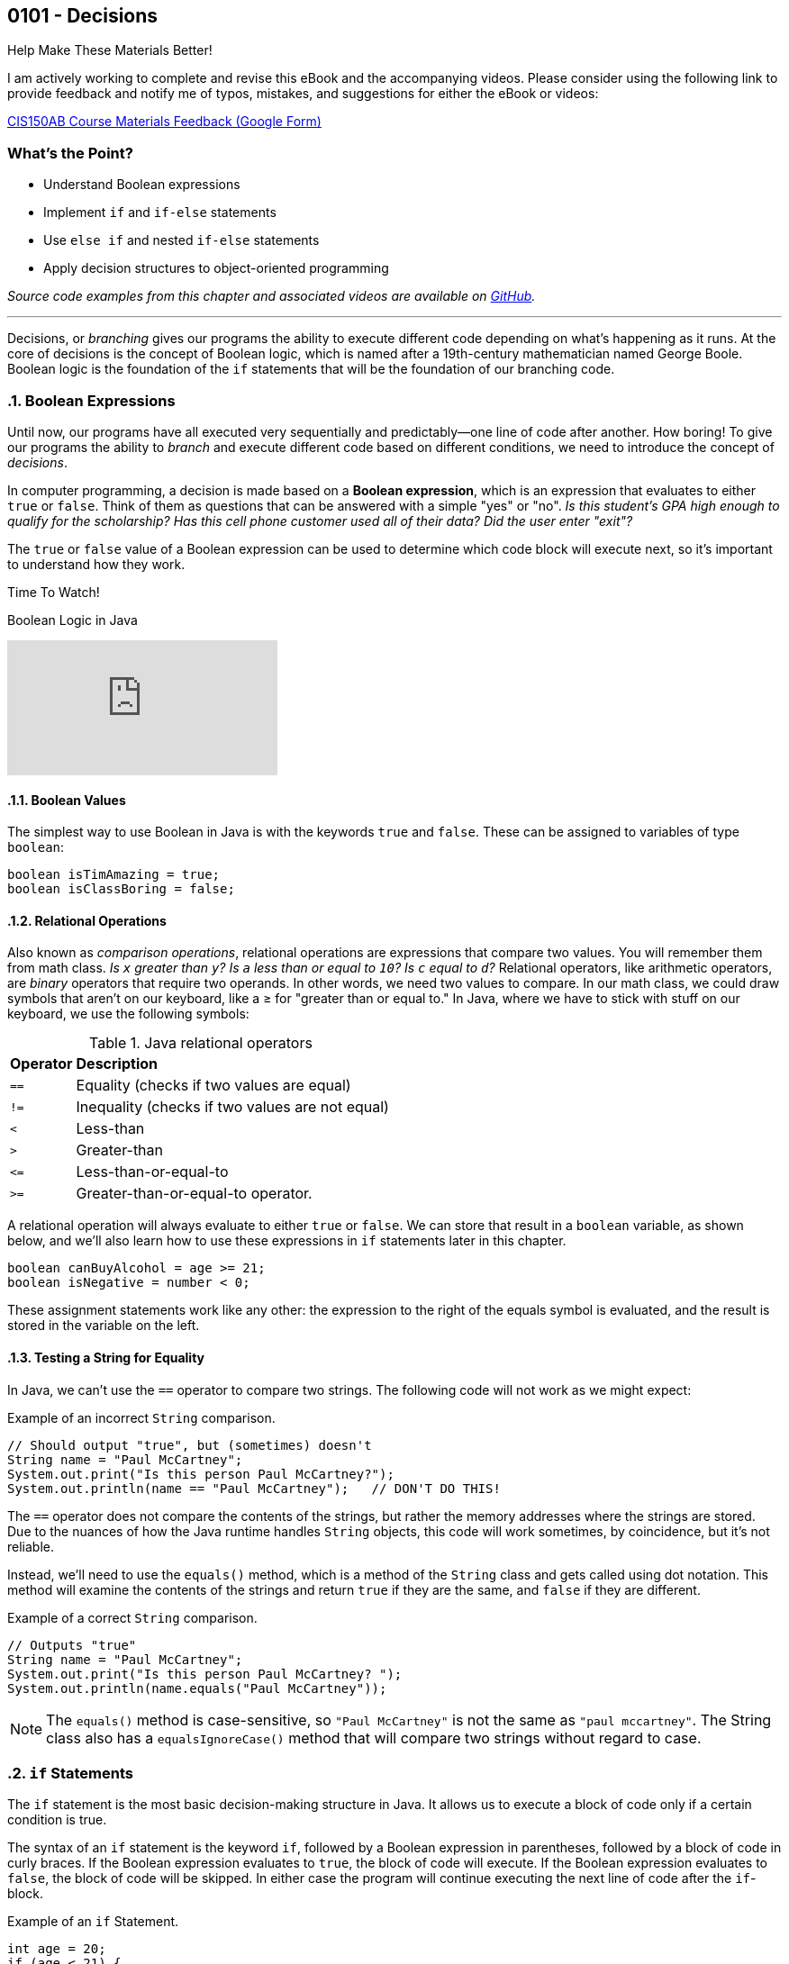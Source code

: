 :imagesdir: images
:sourcedir: source
// The following corrects the directories if this is included in the index file.
ifeval::["{docname}" == "index"]
:imagesdir: chapter-5-decisions/images
:sourcedir: chapter-5-decisions/source
endif::[]

== 0101 - Decisions

.Help Make These Materials Better!
****
I am actively working to complete and revise this eBook and the accompanying videos. Please consider using the following link to provide feedback and notify me of typos, mistakes, and suggestions for either the eBook or videos:

https://forms.gle/4173pZ1yPuNX7pku6[CIS150AB Course Materials Feedback (Google Form)^]
****

:sectnums!:
=== What's the Point?
* Understand Boolean expressions
* Implement `if` and `if-else` statements
* Use `else if` and nested `if-else` statements
* Apply decision structures to object-oriented programming 


_Source code examples from this chapter and associated videos are available on https://github.com/timmcmichael/EMCCTimFiles/tree/4bf0da6df6f4fe3e3a0ccd477b4455df400cffb6/OOP%20with%20Java%20(CIS150AB)/05%20Decisions[GitHub^]._

:sectnums:
'''

Decisions, or _branching_ gives our programs the ability to execute different code depending on what's happening as it runs.
At the core of decisions is the concept of Boolean logic, which is named after a 19th-century mathematician named George Boole.
Boolean logic is the foundation of the `if` statements that will be the foundation of our branching code.

=== Boolean Expressions

Until now, our programs have all executed very sequentially and predictably--one line of code after another.
How boring!
To give our programs the ability to _branch_ and execute different code based on different conditions, we need to introduce the concept of _decisions_.

In computer programming, a decision is made based on a *Boolean expression*, which is an expression that evaluates to either `true` or `false`.
Think of them as questions that can be answered with a simple "yes" or "no".
_Is this student's GPA high enough to qualify for the scholarship? Has this cell phone customer used all of their data? Did the user enter "exit"?_

The `true` or `false` value of a Boolean expression can be used to determine which code block will execute next, so it's important to understand how they work. 


.Time To Watch!
****
Boolean Logic in Java

// https://youtu.be/npMQkQ2oCAU

video::npMQkQ2oCAU[youtube, list=PL_Lc2HVYD16Y-vLXkIgggjYrSdF5DEFnU]
// File from video:

// * N/A
****

==== Boolean Values

The simplest way to use Boolean in Java is with the keywords `true` and `false`.
These can be assigned to variables of type `boolean`:

[source,java]
----
boolean isTimAmazing = true;
boolean isClassBoring = false;
----

==== Relational Operations
Also known as _comparison operations_, relational operations are expressions that compare two values. 
You will remember them from math class. _Is `x` greater than `y`? Is `a` less than or equal to `10`? Is `c` equal to `d`?_
Relational operators, like arithmetic operators, are _binary_ operators that require two operands. 
In other words, we need two values to compare.
In our math class, we could draw symbols that aren't on our keyboard, like a &#8805; for "greater than or equal to."
In Java, where we have to stick with stuff on our keyboard, we use the following symbols:

.Java relational operators
[cols="1,5", %header, stripes=even,width="50%"]
|===
|*Operator* |*Description*
| `==`
| Equality (checks if two values are equal)
| `!=`
| Inequality (checks if two values are not equal)
| `<`
| Less-than
| `>`
| Greater-than
| `&lt;&#61;`
| Less-than-or-equal-to
| `>=`
| Greater-than-or-equal-to operator.
|===

A relational operation will always evaluate to either `true` or `false`.
We can store that result in a `boolean` variable, as shown below, and we'll also learn how to use these expressions in `if` statements later in this chapter.

[source,java]
----
boolean canBuyAlcohol = age >= 21;
boolean isNegative = number < 0;
----

These assignment statements work like any other: the expression to the right of the equals symbol is evaluated, and the result is stored in the variable on the left.

==== Testing a String for Equality

In Java, we can't use the `==` operator to compare two strings.
The following code will not work as we might expect:

.Example of an incorrect `String` comparison.
[source,java]
----
// Should output "true", but (sometimes) doesn't
String name = "Paul McCartney";
System.out.print("Is this person Paul McCartney?");
System.out.println(name == "Paul McCartney");   // DON'T DO THIS!
----

The `==` operator does not compare the contents of the strings, but rather the memory addresses where the strings are stored.
Due to the nuances of how the Java runtime handles `String` objects, this code will work sometimes, by coincidence, but it's not reliable.

Instead, we'll need to use the `equals()` method, which is a method of the `String` class and gets called using dot notation.
This method will examine the contents of the strings and return `true` if they are the same, and `false` if they are different.

.Example of a correct `String` comparison.
[source,java]
----
// Outputs "true"
String name = "Paul McCartney";
System.out.print("Is this person Paul McCartney? ");
System.out.println(name.equals("Paul McCartney"));
----

NOTE: The `equals()` method is case-sensitive, so `"Paul McCartney"` is not the same as `"paul mccartney"`. The String class also has a `equalsIgnoreCase()` method that will compare two strings without regard to case.

=== `if` Statements

The `if` statement is the most basic decision-making structure in Java.
It allows us to execute a block of code only if a certain condition is true.

The syntax of an `if` statement is the keyword `if`, followed by a Boolean expression in parentheses, followed by a block of code in curly braces.
If the Boolean expression evaluates to `true`, the block of code will execute.
If the Boolean expression evaluates to `false`, the block of code will be skipped.
In either case the program will continue executing the next line of code after the `if`-block.

.Example of an `if` Statement.
[source,java]
----
int age = 20;
if (age < 21) {
    System.out.println("You can't buy alcohol.");
}
System.out.println("Keep that in mind when you go to the store!");
----

In this example, the `if` statement checks if the variable `age` is less than `21`.
Since `20` is less than `21`, the Boolean expression evaluates to `true`, and the block of code inside the `if` statement is executed--and it prints "You can't buy alcohol."
The program then continues to the next line of code, which prints "Keep that in mind when you go to the store!"

If the value of `age` were `22`, the Boolean expression would evaluate to `false`, and the block of code inside the `if` statement would be skipped.
The program would then continue to the next line of code, which prints "Keep that in mind when you go to the store!"

Keep in mind, the parentheses after the `if` keyword can contain any Boolean expression--not just this simple example.

=== Adding an `else` Block

An `if` statement simply determines whether or not to execute a single block of code.
If we want to choose between two blocks of code, we can add an `else` block to the `if` statement.
The syntax is simple: after the `if` block, add the keyword `else`, followed by a block of code in curly braces.

.Example of an `if-else` Statement.
[source,java]
----
int age = 20;
if (age < 21) {
    System.out.println("You can't buy alcohol.");
}
else {
    System.out.println("You can buy alcohol.");
}
System.out.println("Keep that in mind when you go to the store!");
----

An `if-else` statement will always execute one block of code or the other, but never both.
Basically, it's an either-or situation.

.Time To Watch!
****
`if` and `if-else` Statements in Java

// https://youtu.be/YytQwS4F6fE

video::YytQwS4F6fE[youtube, list=PL_Lc2HVYD16Y-vLXkIgggjYrSdF5DEFnU]
File from video:

* Completed code: https://raw.githubusercontent.com/timmcmichael/EMCCTimFiles/refs/heads/main/OOP%20with%20Java%20(CIS150AB)/05%20Decisions/MadJokes.java[`MadJokes.java`^]

****

.Interesting!
****
Java includes a shorthand form of an if-else statement called the _ternary operator_, which uses the question mark symbol. It's a useful little trick, but it can be confusing for beginners--and for the people reading our code later. We won't look at them in this course, but a web search should turn up plenty of examples if we are curious.

Assignments in my course require you to actually use if-else statements, so you shouldn't use the ternary operator in code you submit to me.
****

=== The `if-else if` Structure

The `if-else` structure is great for choosing between two blocks of code, but what if we have more than two options?
To handle this, we can chain multiple `if-else` statements together.

.`WeatherRecord.java` (excerpt). Example of an `if-else if` statement. See https://github.com/timmcmichael/EMCCTimFiles/tree/4bf0da6df6f4fe3e3a0ccd477b4455df400cffb6/OOP%20with%20Java%20(CIS150AB)/05%20Decisions[GitHub^] for the complete file.
[source,java]
----
public class WeatherRecord {
    // Fields
    private String date;
    private int highTemperature;
    private double averageWindSpeed;

    public String getTempDescription() {
        if (this.highTemperature > 90) {
            return "Hot";
        } else if (this.highTemperature > 70) {
            return "Warm";
        } else if (this.highTemperature > 50) {
            return "Cool";
        } else {
            return "Cold";
        }
    }
}
----

In this example, the `getDescription()` method will return a `String` that describes the weather based on the high temperature of the day.

* If the high temperature is greater than `90`, the method will return "Hot".
* If the high temperature is greater than `70`, the method will return "Warm".
* If the high temperature is greater than `50`, the method will return "Cool".
* If the high temperature is `50` or less, the method will return "Cold".

The code begins with the first statement, and if it evaluates to `true`, the corresponding block of code will execute.
If the first statement evaluates to `false`, the program will move on to the next `else if` statement, and so on.
Once a code block is executed, it will hit a `return` statement, which will exit the method and not evaluate any other blocks of code.
Therefore, only one block of code will execute.
If the program gets through the entire structure without finding a `true` condition, it will execute the block of code in the `else` block, if one is present.

If we're looking at that code critically, we might notice that the `else` block is not strictly necessary. 
We could just put the `return "Cold";` statement at the end of the method, and it would work the same way. 
However, that depends on the logic of the `if-else if` structure and whether or not we're using `return` statements in the blocks of code.

.Interesting!
****
The above example shows one clever use of decisions in an object class. You'd think that a `getDescription()` method would return the value of a field called `description`, but there is no field. Instead, it just uses a decision structure to return a description based on the `highTemperature` field.
****

In summary, An `if-else if` structure can execute, at most, one block of code. 
If an `else` block is included at the end, it guarantees that exactly one block of code will execute.

.Time To Watch!
****
`if-else if` Statements in Java

_Note: This video also shows how to use `if` statements in an OOP context, specifically to help with encapsulation._

// https://youtu.be/ismb63p4N4A

video::ismb63p4N4A[youtube, list=PL_Lc2HVYD16Y-vLXkIgggjYrSdF5DEFnU]
Files from video:

* Starter code: https://raw.githubusercontent.com/timmcmichael/EMCCTimFiles/refs/heads/main/OOP%20with%20Java%20(CIS150AB)/05%20Decisions/K12Student.java[`K12Student.java`^]
* Starter file: https://raw.githubusercontent.com/timmcmichael/EMCCTimFiles/refs/heads/main/OOP%20with%20Java%20(CIS150AB)/05%20Decisions/K12StudentDemo.java[`K12StudentDemo.java`^]

* Completed code: https://raw.githubusercontent.com/timmcmichael/EMCCTimFiles/refs/heads/main/OOP%20with%20Java%20(CIS150AB)/05%20Decisions/K12StudentFinished.java[`K12StudentFinished.java`^]
* Completed code: https://raw.githubusercontent.com/timmcmichael/EMCCTimFiles/refs/heads/main/OOP%20with%20Java%20(CIS150AB)/05%20Decisions/K12StudentDemoFinished.java[`K12StudentDemo.java`^]
****

=== Nested `if-else` Statements

If we want a block of code to execute only if two different conditions are met, we can place `if` statements inside of each other--which is called _nesting_.
Nested if statements check multiple conditions in a hierarchical way: if one condition is met, it will proceed and check the next condition; if the first condition is not met, it will skip the inner `if` block.

.Basic structure of a nested `if-else` statement.
[source,java]
----
if (condition1) {
    if (condition2) {
        // executes if both condition1 and condition2 are true
    }
    else {
        // executes if condition1 is true and condition2 is false
    }
}
else {
    // executes if condition1 is false
}
----

In the example below, the outermost if-else structure checks the high temperature of the day. 
The if-else structures within those blocks check the average wind speed and return an appropriate description.

.`WeatherRecord.java` (excerpt). Example of a nested `if-else` statement. See https://github.com/timmcmichael/EMCCTimFiles/tree/4bf0da6df6f4fe3e3a0ccd477b4455df400cffb6/OOP%20with%20Java%20(CIS150AB)/05%20Decisions[GitHub^] for the complete file.
[source,java]
----
public String getFullDescription() {
        if (this.highTemperature > 90) {
            if (this.averageWindSpeed > 10) {
                return "Hot and Windy";
            } else {
                return "Hot";
            }
        } else if (this.highTemperature > 70) {
            if (this.averageWindSpeed > 10) {
                return "Warm and Windy";
            } else {
                return "Warm";
            }
        } else if (this.highTemperature > 50) {
            if (this.averageWindSpeed > 10) {
                return "Cool and Windy";
            } else {
                return "Cool";
            }
        } else {
            if (this.averageWindSpeed > 10) {
                return "Cold and Windy";
            } else {
                return "Cold";
            }
        }
    }
----

.Time To Watch!
****
Nested `if-else` Statements in Java

// https://youtu.be/bKqlmhtaKd8
video::bKqlmhtaKd8[youtube, list=PL_Lc2HVYD16Y-vLXkIgggjYrSdF5DEFnU]

_Note: This video also shows how to use `if` statements in an OOP context, specifically to help with encapsulation._

Files from video:

* Starter code: https://raw.githubusercontent.com/timmcmichael/EMCCTimFiles/refs/heads/main/OOP%20with%20Java%20(CIS150AB)/05%20Decisions/VinylRecord.java[`VinylRecord.java`^]
* Starter code: https://raw.githubusercontent.com/timmcmichael/EMCCTimFiles/refs/heads/main/OOP%20with%20Java%20(CIS150AB)/05%20Decisions/VinylRecordDemo.java[`VinylRecordDemo.java`^]

* Completed code: https://raw.githubusercontent.com/timmcmichael/EMCCTimFiles/refs/heads/main/OOP%20with%20Java%20(CIS150AB)/05%20Decisions/VinylRecordFinished.java[`VinylRecordFinished.java`^]
* Completed code: https://raw.githubusercontent.com/timmcmichael/EMCCTimFiles/refs/heads/main/OOP%20with%20Java%20(CIS150AB)/05%20Decisions/VinylRecordDemoFinished.java[`VinylRecordDemoFinished.java`^]
****


=== Using Logical Operators
In addition to the relational operators, Java also includes logical operators we can use to make more complex Boolean expressions.
A logical operator is a binary operation, so it takes two operands--but the operands are Boolean expressions instead of numbers.

.Java logical operators
[cols="1,1,5", %header, stripes=even,width="75%"]
|===
| *Operator* |*Name* |*Description*
|`&&`
|AND 
|Evaluates to `true` if *both* operands are `true`
| `\|\|`
| OR
| Evaluates to `true` if *either* operand is `true`
| `!`
| NOT
| Evaluates to `true` if the operand is `false`; evaluates to `false` if the operand is `true`
|===

These operators can be used to combine multiple Boolean expressions into a single, more complex expression.
For example, we could check if a student is eligible for a scholarship based on both their GPA (3.5 or better) and their age (younger than 25).

.Example of a decision using a logical AND operation.
[source,java]
----
if (gpa >= 3.5 && age < 25) {
    System.out.println("You qualify for the scholarship!");
}
----

In this example, the `&&` operator is used to combine two Boolean expressions.
The `if` statement will only execute the block of code if both expressions are `true`.

TIP: Often, the logic we create using an AND operation can be implemented using nested if-else statements, and vice versa.

The OR operation is similar, but only one of the expressions needs to be `true` for the entire expression to be `true`.

.Example of a decision using a logical OR operation.
[source,java]
----
boolean isTimAmazing = false;
boolean isClassFun = true;

if (isTimAmazing || isClassFun) {
    System.out.println("You should take this class!");
}
----

Both operands in an AND or OR operation have to be complete Boolean expressions.
Put another way, each side of the `&&` or `||` operator must be able to evaluate to `true` or `false` on its own.
The following code is a very common beginner mistake and will *not* compile:

`if (percentage >= 80 && < 90) { ... }`

This reads like "if the percentage is greater than or equal to 80 and less than 90," but the second part of the expression is not a complete Boolean expression. 
We need to include the variable name and the comparison operator on both sides of the `&&` operator.

The NOT operation is a little different, as it only takes one operand (making it a _unary_ operator_, if you're nerdy about words, like I am).
It simply inverts the value of the operand.
If the operand is `true`, the NOT operation will evaluate to `false`.
If the operand is `false`, the NOT operation will evaluate to `true`.

.Example of a decision using a logical NOT operation.
[source,java]
----
boolean isTimAmazing = false;

if (!isTimAmazing) {
    System.out.println("At least his mom still loves him!");
}
----

==== Range Checking
There are a lot of situations where we might need to combine multiple conditions to make a decision, but one of the most common is _range checking_.
Range checking means we want to see if a value is within a certain range.

A common example of range checking is to convert a percentage grade to a letter grade.

.Example of range checking using logical operators.
[source,java]
----
public String getLetterGrade(int percentage) {
    if (percentage >= 90 && percentage <= 100) {
        return "A";
    } else if (percentage >= 80 && percentage < 90) {
        return "B";
    } else if (percentage >= 70 && percentage < 80) {
        return "C";
    } else if (percentage >= 60 && percentage < 70) {
        return "D";
    } else if (percentage >= 0 && percentage < 60) {
        return "F";
    } else {
        return "Invalid percentage";
    }
}
----

The AND operator `&&` used in this example means that in order to return `"B"`, for example, the percentage must be greater than or equal to `80` _and_ less than `90`.
If either of those conditions is not met, the program will move on to the next `else if` statement.


// TODO: In the future, maybe a video on logical operators and range checking?


=== `switch` Statements

Java includes a structure called a `switch` statement that can be used to choose between multiple options.
It is essentially another way to write an `if-else if` structure, but it can be more readable and easier to write in some situations.
I generally consider `switch` structures to be optional--you can complete all of the assignments in this course without using them--but they are a useful tool to have in your programming toolbox.
And since you see them often in code written by others, it's good to know how they work.

The basic structure of a `switch` statement is as follows:
[source,java]
----
switch (expression) {
    case value1:
        // Code to be executed if expression equals value1
        break;
    case value2:
        // Code to be executed if expression equals value2
        break;
    case value3:
        // Code to be executed if expression equals value3
        break;
    default:
        // Code to be executed if expression doesn't match any case
}
----

The `expression` in the parentheses after the `switch` keyword is evaluated, and then the program will jump to the `case` that matches the value of the expression.
If there is no match, the program will execute the `default` block, if it is present.

The `break` statement is used to exit the `switch` block due to a behavior of `switch` that can be confusing to beginners, known as _fall-through_.
If we don't include a `break` statement at the end of a `case` block, the program will continue executing the code in the next `case` block, even if the value of the expression doesn't match the `case`.
This can be useful in some situations, but it's generally not what you want, so you'll usually see a `break` statement at the end of each `case` block.

.Example of a `switch` statement.
[source,java]
----
public void trafficInstructions(String lightColor) {
    switch (lightColor) {
        case "red":
            System.out.println("Stop!");
            break;
        case "yellow":
            System.out.println("Slow down!");
            break;
        case "green":
            System.out.println("Go!");
            break;
        default:
            System.out.println("Invalid light color.");
    }
}
----

// TODO: In the future, maybe a video on switch statements?

=== Solution Walkthrough

In "solution walkthrough" videos, I give a problem/prompt that is similar to the kinds of work I assign, and then I record myself writing a solution. It's not absolutely mandatory to watch this video, but students report that these videos are particularly helpful.

.Time To Watch!
****
Decisions - Java Solution Walkthrough

video::7khBJXDXirs[youtube, list=PL_Lc2HVYD16Y-vLXkIgggjYrSdF5DEFnU]


// https://www.youtube.com/watch?v=7khBJXDXirs

// TODO: Rebuild the solution walkthrough file

Solution file from video:

_Not yet available!_
// * Completed code: https://github.com/timmcmichael/EMCCTimFiles/blob/main/OOP%20with%20Java%20(CIS150AB)/03%20Methods/Percentages.java[`Percentages.java`^]
****

'''

:sectnums!:
=== Check Yourself Before You Wreck Yourself (on the assignments)

==== Can you answer these questions?

****

1. Explain what Boolean expressions are and how they are used to make decisions in Java.

2. Explain the difference between a relational operator and a logical operator.

3. What is the difference between an `if` statement and an `if-else` statement?

4. How can you write code that runs one code block from multiple options?

****
:sectnums:
